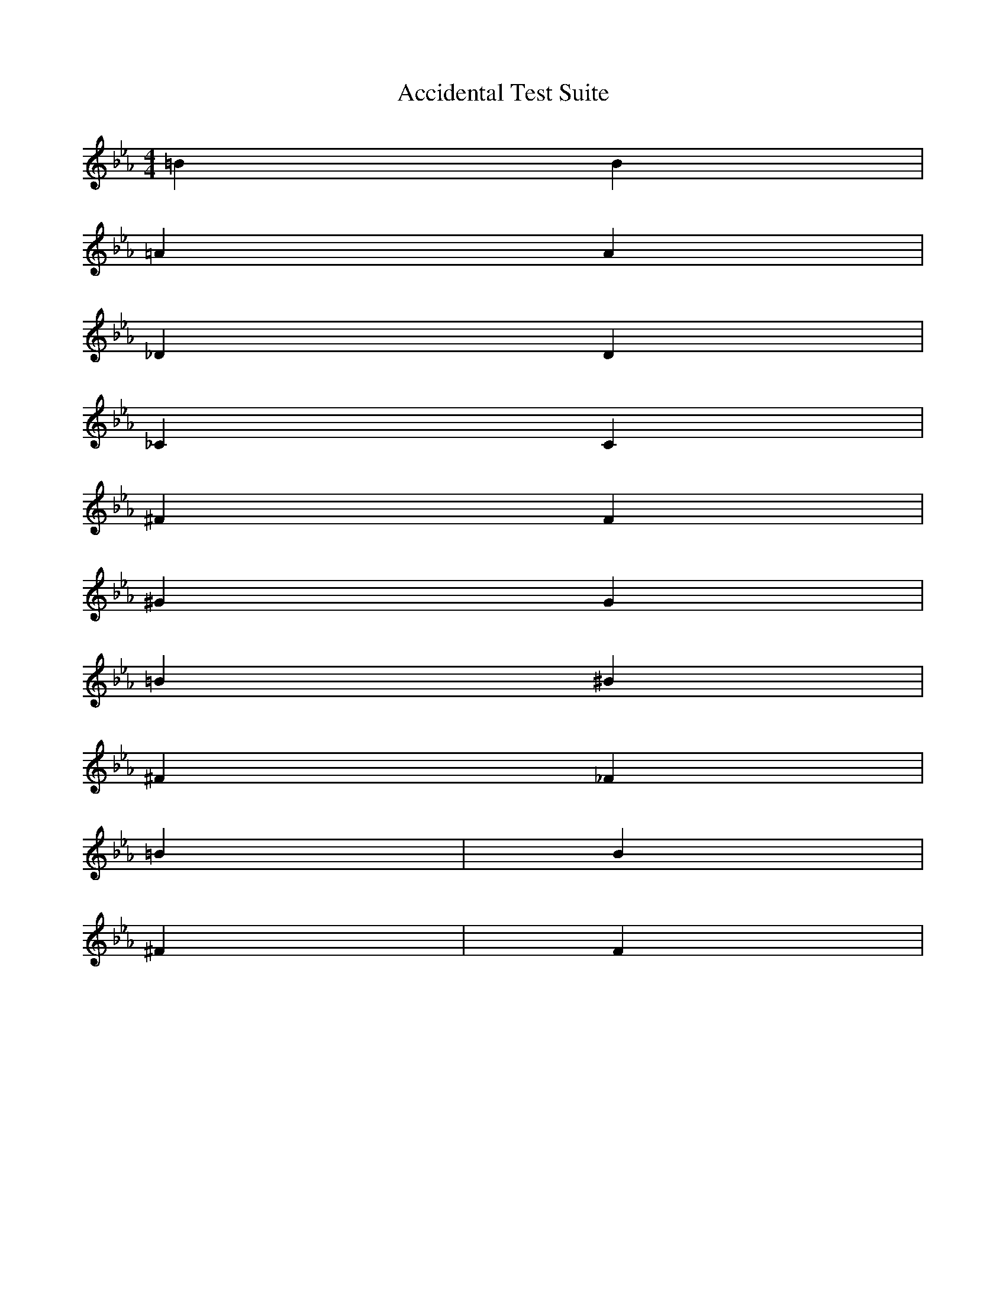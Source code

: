X:1
T:Accidental Test Suite
M:4/4
L:1/4
K:Eb
% Natural signs that override key signature
=B B | % Both should have natural B fingering
=A A | % Both should have natural A fingering
% Flats
_D D | % Both should have flat D fingering
_C C | % Both should have flat C fingering
% Sharps
^F F | % Both should have sharp F fingering 
^G G | % Both should have sharp G fingering
% Multiple accidentals in measure
=B ^B | % First natural, then sharp
^F _F | % First sharp, then flat
% Testing across barlines
=B | B | % Only first B should be natural
^F | F | % Only first F should be sharp